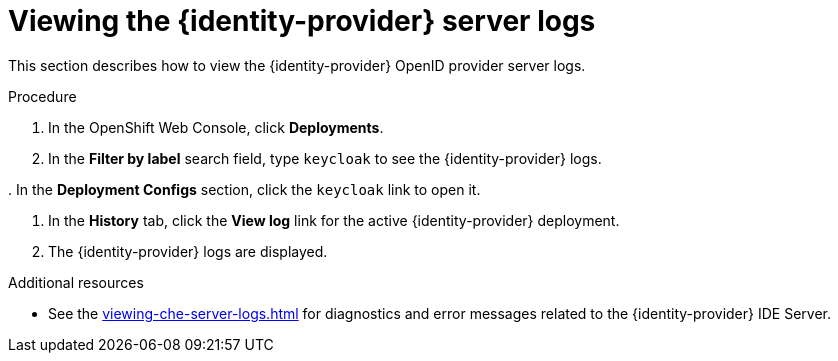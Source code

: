 // viewing-keycloak-logs



[id="viewing-keycloak-server-logs_{context}"]
= Viewing the {identity-provider} server logs

This section describes how to view the {identity-provider} OpenID provider server logs.

.Procedure

. In the OpenShift Web Console, click *Deployments*.

. In the *Filter by label* search field, type `keycloak` to see the {identity-provider} logs.

pass:[<!-- vale Vale.Spelling = NO -->]
. In the *Deployment Configs* section, click the `keycloak` link to open it.

pass:[<!-- vale Vale.Spelling = YES -->]

. In the *History* tab, click the *View log* link for the active {identity-provider} deployment.

. The {identity-provider} logs are displayed.

.Additional resources

* See the xref:viewing-che-server-logs.adoc[] for diagnostics and error messages related to the {identity-provider} IDE Server.
